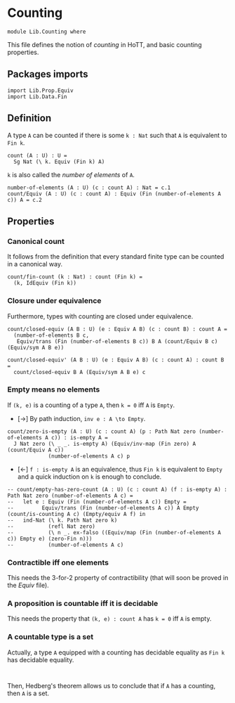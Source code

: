 #+NAME: Counting
#+AUTHOR: Johann Rosain

* Counting

  #+begin_src ctt
  module Lib.Counting where
  #+end_src

This file defines the notion of /counting/ in HoTT, and basic counting properties.

** Packages imports

   #+begin_src ctt
  import Lib.Prop.Equiv
  import Lib.Data.Fin  
   #+end_src


** Definition

A type =A= can be counted if there is some =k : Nat= such that =A= is equivalent to =Fin k=.
    #+begin_src ctt
  count (A : U) : U =
    Sg Nat (\ k. Equiv (Fin k) A)
    #+end_src
=k= is also called the /number of elements/ of =A=.
#+begin_src ctt
  number-of-elements (A : U) (c : count A) : Nat = c.1
  count/Equiv (A : U) (c : count A) : Equiv (Fin (number-of-elements A c)) A = c.2
#+end_src

** Properties

*** Canonical count
It follows from the definition that every standard finite type can be counted in a canonical way.
#+begin_src ctt
  count/fin-count (k : Nat) : count (Fin k) =
    (k, IdEquiv (Fin k))
#+end_src

*** Closure under equivalence
Furthermore, types with counting are closed under equivalence.
#+begin_src ctt
  count/closed-equiv (A B : U) (e : Equiv A B) (c : count B) : count A =
    (number-of-elements B c,
     Equiv/trans (Fin (number-of-elements B c)) B A (count/Equiv B c) (Equiv/sym A B e))

  count/closed-equiv' (A B : U) (e : Equiv A B) (c : count A) : count B =
    count/closed-equiv B A (Equiv/sym A B e) c
#+end_src

*** Empty means no elements
If =(k, e)= is a counting of a type =A=, then =k = 0= iff =A= is =Empty=.
  * [\to] By path induction, =inv e : A \to Empty=.
#+begin_src ctt
  count/zero-is-empty (A : U) (c : count A) (p : Path Nat zero (number-of-elements A c)) : is-empty A =
    J Nat zero (\ _ _. is-empty A) (Equiv/inv-map (Fin zero) A (count/Equiv A c))
               (number-of-elements A c) p
#+end_src
  * [\leftarrow] =f : is-empty A= is an equivalence, thus =Fin k= is equivalent to =Empty= and a quick induction on =k= is enough to conclude.
  #+begin_src ctt
  -- count/empty-has-zero-count (A : U) (c : count A) (f : is-empty A) : Path Nat zero (number-of-elements A c) =
  --   let e : Equiv (Fin (number-of-elements A c)) Empty =
  --         Equiv/trans (Fin (number-of-elements A c)) A Empty (count/is-counting A c) (Empty/equiv A f) in
  --   ind-Nat (\ k. Path Nat zero k)
  --           (refl Nat zero)
  --           (\ n _. ex-falso ((Equiv/map (Fin (number-of-elements A c)) Empty e) (zero-Fin n)))
  --           (number-of-elements A c)
  #+end_src
*** Contractible iff one elements
This needs the 3-for-2 property of contractibility (that will soon be proved in the [[src/Lib/Prop/Equiv.org][Equiv]] file).
*** A proposition is countable iff it is decidable
This needs the property that =(k, e) : count A= has =k = 0= iff =A= is empty.
*** A countable type is a set
Actually, a type =A= equipped with a counting has decidable equality as =Fin k= has decidable equality.
#+begin_src 

#+end_src
Then, Hedberg's theorem allows us to conclude that if =A= has a counting, then =A= is a set.

